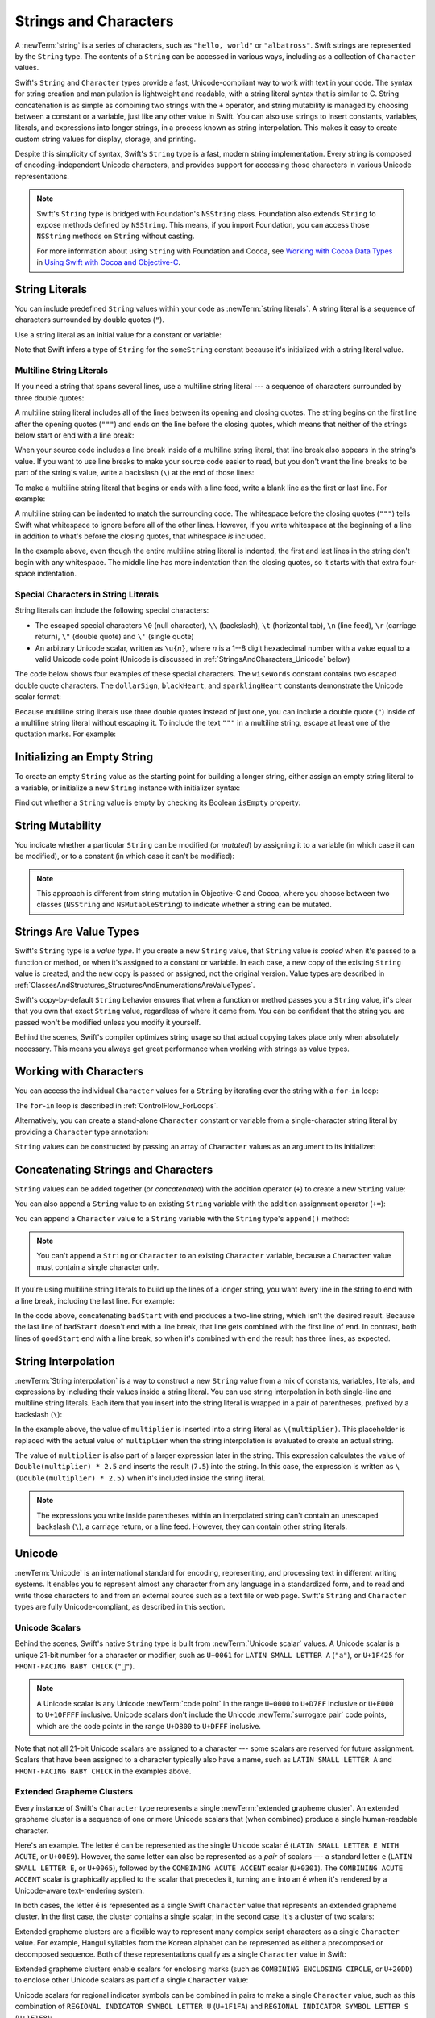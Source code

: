 Strings and Characters
======================

A :newTerm:`string` is a series of characters,
such as ``"hello, world"`` or ``"albatross"``.
Swift strings are represented by the ``String`` type.
The contents of a ``String`` can be accessed in various ways,
including as a collection of ``Character`` values.

Swift's ``String`` and ``Character`` types provide
a fast, Unicode-compliant way to work with text in your code.
The syntax for string creation and manipulation is lightweight and readable,
with a string literal syntax that is similar to C.
String concatenation is as simple as
combining two strings with the ``+`` operator,
and string mutability is managed by choosing between a constant or a variable,
just like any other value in Swift.
You can also use strings to insert
constants, variables, literals, and expressions into longer strings,
in a process known as string interpolation.
This makes it easy to create custom string values for display, storage, and printing.

Despite this simplicity of syntax,
Swift's ``String`` type is a fast, modern string implementation.
Every string is composed of encoding-independent Unicode characters,
and provides support for accessing those characters in various Unicode representations.

.. note::

   Swift's ``String`` type is bridged with Foundation's ``NSString`` class.
   Foundation also extends ``String`` to expose methods defined by ``NSString``.
   This means, if you import Foundation,
   you can access those ``NSString`` methods on ``String`` without casting.

   For more information about using ``String`` with Foundation and Cocoa,
   see `Working with Cocoa Data Types <//apple_ref/doc/uid/TP40014216-CH6>`_
   in `Using Swift with Cocoa and Objective-C <//apple_ref/doc/uid/TP40014216>`_.

.. _StringsAndCharacters_Literals:

String Literals
---------------

You can include predefined ``String`` values within your code as :newTerm:`string literals`.
A string literal is a sequence of characters
surrounded by double quotes (``"``).

Use a string literal as an initial value for a constant or variable:

.. testcode:: stringLiterals

   -> let someString = "Some string literal value"
   << // someString : String = "Some string literal value"

Note that Swift infers a type of ``String`` for the ``someString`` constant
because it's initialized with a string literal value.

.. _StringsAndCharacters_MultilineLiterals:

Multiline String Literals
~~~~~~~~~~~~~~~~~~~~~~~~~

If you need a string that spans several lines,
use a multiline string literal ---
a sequence of characters
surrounded by three double quotes:

.. Quote comes from "Alice's Adventures in Wonderland",
   which has been public domain as of 1907.

.. testcode:: multiline-string-literals
   :compile: true

   -> let quotation = """
      The White Rabbit put on his spectacles.  "Where shall I begin,
      please your Majesty?" he asked.

      "Begin at the beginning," the King said gravely, "and go on
      till you come to the end; then stop."
      """
   >> let newlines = quotation.filter { $0 == "\n" }
   >> print(newlines.count)
   << 4

A multiline string literal includes all of the lines between
its opening and closing quotes.
The string begins on the first line after the opening quotes (``"""``)
and ends on the line before the closing quotes,
which means that neither of the strings below
start or end with a line break:

.. testcode:: multiline-string-literals
   :compile: true

   -> let singleLineString = "These are the same."
   -> let multilineString = """
      These are the same.
      """
   >> print(singleLineString == multilineString)
   << true

When your source code includes a line break
inside of a multiline string literal,
that line break also appears in the string's value.
If you want to use line breaks
to make your source code easier to read,
but you don't want the line breaks to be part of the string's value,
write a backslash (``\``) at the end of those lines:

.. testcode:: multiline-string-literals
   :compile: true

   -> let softWrappedQuotation = """
      The White Rabbit put on his spectacles.  "Where shall I begin, \
      please your Majesty?" he asked.

      "Begin at the beginning," the King said gravely, "and go on \
      till you come to the end; then stop."
      """
   >> let softNewlines = softWrappedQuotation.filter { $0 == "\n" }
   >> print(softNewlines.count)
   << 2

To make a multiline string literal that begins or ends with a line feed,
write a blank line as the first or last line.
For example:

.. testcode:: multiline-string-literals
   :compile: true

   -> let lineBreaks = """

      This string starts with a line break.
      It also ends with a line break.

      """

.. These are well-fed lines!

A multiline string can be indented to match the surrounding code.
The whitespace before the closing quotes (``"""``)
tells Swift what whitespace to ignore before all of the other lines.
However, if you write whitespace at the beginning of a line
in addition to what's before the closing quotes,
that whitespace *is* included.

.. image:: ../images/multilineStringWhitespace_2x.png
   :align: center

.. Using an image here is a little clearer,
   since it can call out which spaces "count",
   but it also works around
   <rdar://problem/32463195> Multiline string literals lose (meaningful) indentation

.. assertion:: multiline-string-literal-whitespace
   :compile: true

   -> let linesWithIndentation = """
          This line doesn't begin with whitespace.
              This line begins with four spaces.
          This line doesn't begin with whitespace.
          """

In the example above,
even though the entire multiline string literal is indented,
the first and last lines in the string don't begin with any whitespace.
The middle line has more indentation than the closing quotes,
so it starts with that extra four-space indentation.

.. _StringsAndCharacters_SpecialCharactersInStringLiterals:

Special Characters in String Literals
~~~~~~~~~~~~~~~~~~~~~~~~~~~~~~~~~~~~~

String literals can include the following special characters:

* The escaped special characters ``\0`` (null character), ``\\`` (backslash),
  ``\t`` (horizontal tab), ``\n`` (line feed), ``\r`` (carriage return),
  ``\"`` (double quote) and ``\'`` (single quote)

* An arbitrary Unicode scalar, written as :literal:`\\u{`:emphasis:`n`:literal:`}`,
  where *n* is a 1--8 digit hexadecimal number
  with a value equal to a valid Unicode code point
  (Unicode is discussed in :ref:`StringsAndCharacters_Unicode` below)

.. assertion:: stringLiteralUnicodeScalar

   -> "\u{0}"
   << // r0 : String = "\0"
   -> "\u{00000000}"
   << // r1 : String = "\0"
   -> "\u{000000000}"
   !! <REPL Input>:1:15: error: \u{...} escape sequence expects between 1 and 8 hex digits
   !! "\u{000000000}"
   !! ^
   -> "\u{10FFFF}"
   << // r2 : String = "􏿿"
   -> "\u{110000}"
   !! <REPL Input>:1:2: error: invalid unicode scalar
   !! "\u{110000}"
   !! ^

The code below shows four examples of these special characters.
The ``wiseWords`` constant contains two escaped double quote characters.
The ``dollarSign``, ``blackHeart``, and ``sparklingHeart`` constants
demonstrate the Unicode scalar format:

.. testcode:: specialCharacters

   -> let wiseWords = "\"Imagination is more important than knowledge\" - Einstein"
   << // wiseWords : String = "\"Imagination is more important than knowledge\" - Einstein"
   >> print(wiseWords)
   </ "Imagination is more important than knowledge" - Einstein
   -> let dollarSign = "\u{24}"        // $,  Unicode scalar U+0024
   << // dollarSign : String = "$"
   -> let blackHeart = "\u{2665}"      // ♥,  Unicode scalar U+2665
   << // blackHeart : String = "♥"
   -> let sparklingHeart = "\u{1F496}" // 💖, Unicode scalar U+1F496
   << // sparklingHeart : String = "💖"

Because multiline string literals use three double quotes instead of just one,
you can include a double quote (``"``) inside of a multiline string literal
without escaping it.
To include the text ``"""`` in a multiline string,
escape at least one of the quotation marks.
For example:

.. testcode:: multiline-string-literals
   :compile: true

   -> let threeDoubleQuotes = """
      Escaping the first quote \"""
      Escaping all three quotes \"\"\"
      """
   >> print(threeDoubleQuotes)
   << Escaping the first quote """
   << Escaping all three quotes """

.. _StringsAndCharacters_InitializingAnEmptyString:

Initializing an Empty String
----------------------------

To create an empty ``String`` value as the starting point
for building a longer string,
either assign an empty string literal to a variable,
or initialize a new ``String`` instance with initializer syntax:

.. testcode:: emptyStrings

   -> var emptyString = ""               // empty string literal
   << // emptyString : String = ""
   -> var anotherEmptyString = String()  // initializer syntax
   << // anotherEmptyString : String = ""
   // these two strings are both empty, and are equivalent to each other

Find out whether a ``String`` value is empty
by checking its Boolean ``isEmpty`` property:

.. testcode:: emptyStrings

   -> if emptyString.isEmpty {
         print("Nothing to see here")
      }
   <- Nothing to see here

.. TODO: init(size, character)

.. _StringsAndCharacters_StringMutability:

String Mutability
-----------------

You indicate whether a particular ``String`` can be modified (or *mutated*)
by assigning it to a variable (in which case it can be modified),
or to a constant (in which case it can't be modified):

.. testcode:: stringMutability

   -> var variableString = "Horse"
   << // variableString : String = "Horse"
   -> variableString += " and carriage"
   /> variableString is now \"\(variableString)\"
   </ variableString is now "Horse and carriage"
   ---
   -> let constantString = "Highlander"
   << // constantString : String = "Highlander"
   -> constantString += " and another Highlander"
   !! <REPL Input>:1:16: error: left side of mutating operator isn't mutable: 'constantString' is a 'let' constant
   !! constantString += " and another Highlander"
   !! ~~~~~~~~~~~~~~ ^
   !! <REPL Input>:1:1: note: change 'let' to 'var' to make it mutable
   !! let constantString = "Highlander"
   !! ^~~
   !! var
   // this reports a compile-time error - a constant string cannot be modified

.. note::

   This approach is different from string mutation in Objective-C and Cocoa,
   where you choose between two classes (``NSString`` and ``NSMutableString``)
   to indicate whether a string can be mutated.

.. _StringsAndCharacters_StringsAreValueTypes:

Strings Are Value Types
-----------------------

Swift's ``String`` type is a *value type*.
If you create a new ``String`` value,
that ``String`` value is *copied* when it's passed to a function or method,
or when it's assigned to a constant or variable.
In each case, a new copy of the existing ``String`` value is created,
and the new copy is passed or assigned, not the original version.
Value types are described in :ref:`ClassesAndStructures_StructuresAndEnumerationsAreValueTypes`.

Swift's copy-by-default ``String`` behavior ensures that
when a function or method passes you a ``String`` value,
it's clear that you own that exact ``String`` value,
regardless of where it came from.
You can be confident that the string you are passed won't be modified
unless you modify it yourself.

Behind the scenes, Swift's compiler optimizes string usage
so that actual copying takes place only when absolutely necessary.
This means you always get great performance
when working with strings as value types.

.. _StringsAndCharacters_WorkingWithCharacters:

Working with Characters
-----------------------

You can access the individual ``Character`` values for a ``String``
by iterating over the string with a ``for``-``in`` loop:

.. testcode:: characters

   -> for character in "Dog!🐶" {
         print(character)
      }
   </ D
   </ o
   </ g
   </ !
   </ 🐶

The ``for``-``in`` loop is described in :ref:`ControlFlow_ForLoops`.

Alternatively, you can create a stand-alone ``Character`` constant or variable
from a single-character string literal by providing a ``Character`` type annotation:

.. testcode:: characters

   -> let exclamationMark: Character = "!"
   << // exclamationMark : Character = "!"

``String`` values can be constructed by passing an array of ``Character`` values
as an argument to its initializer:

.. testcode:: characters

   -> let catCharacters: [Character] = ["C", "a", "t", "!", "🐱"]
   << // catCharacters : [Character] = ["C", "a", "t", "!", "🐱"]
   -> let catString = String(catCharacters)
   << // catString : String = "Cat!🐱"
   -> print(catString)
   <- Cat!🐱

.. _StringsAndCharacters_ConcatenatingStringsAndCharacters:

Concatenating Strings and Characters
------------------------------------

``String`` values can be added together (or *concatenated*)
with the addition operator (``+``) to create a new ``String`` value:

.. testcode:: concatenation

   -> let string1 = "hello"
   << // string1 : String = "hello"
   -> let string2 = " there"
   << // string2 : String = " there"
   -> var welcome = string1 + string2
   << // welcome : String = "hello there"
   /> welcome now equals \"\(welcome)\"
   </ welcome now equals "hello there"

You can also append a ``String`` value to an existing ``String`` variable
with the addition assignment operator (``+=``):

.. testcode:: concatenation

   -> var instruction = "look over"
   << // instruction : String = "look over"
   -> instruction += string2
   /> instruction now equals \"\(instruction)\"
   </ instruction now equals "look over there"

You can append a ``Character`` value to a ``String`` variable
with the ``String`` type's ``append()`` method:

.. testcode:: concatenation

   -> let exclamationMark: Character = "!"
   << // exclamationMark : Character = "!"
   -> welcome.append(exclamationMark)
   /> welcome now equals \"\(welcome)\"
   </ welcome now equals "hello there!"

.. note::

   You can't append a ``String`` or ``Character`` to an existing ``Character`` variable,
   because a ``Character`` value must contain a single character only.

If you're using multiline string literals
to build up the lines of a longer string,
you want every line in the string to end with a line break,
including the last line.
For example:

.. testcode:: concatenate-multiline-string-literals
   :compile: true

   -> let badStart = """
          one
          two
          """
   -> let end = """
          three
          """
   -> print(badStart + end)
   // Prints two lines:
   </ one
   </ twothree
   ---
   -> let goodStart = """
          one
          two

          """
   -> print(goodStart + end)
   // Prints three lines:
   </ one
   </ two
   </ three

In the code above,
concatenating ``badStart`` with ``end``
produces a two-line string,
which isn't the desired result.
Because the last line of ``badStart``
doesn't end with a line break,
that line gets combined with the first line of ``end``.
In contrast,
both lines of ``goodStart`` end with a line break,
so when it's combined with ``end``
the result has three lines,
as expected.

.. _StringsAndCharacters_StringInterpolation:

String Interpolation
--------------------

:newTerm:`String interpolation` is a way to construct a new ``String`` value
from a mix of constants, variables, literals, and expressions
by including their values inside a string literal.
You can use string interpolation
in both single-line and multiline string literals.
Each item that you insert into the string literal is wrapped in
a pair of parentheses, prefixed by a backslash (``\``):

.. testcode:: stringInterpolation

   -> let multiplier = 3
   << // multiplier : Int = 3
   -> let message = "\(multiplier) times 2.5 is \(Double(multiplier) * 2.5)"
   << // message : String = "3 times 2.5 is 7.5"
   /> message is \"\(message)\"
   </ message is "3 times 2.5 is 7.5"

In the example above,
the value of ``multiplier`` is inserted into a string literal as ``\(multiplier)``.
This placeholder is replaced with the actual value of ``multiplier``
when the string interpolation is evaluated to create an actual string.

The value of ``multiplier`` is also part of a larger expression later in the string.
This expression calculates the value of ``Double(multiplier) * 2.5``
and inserts the result (``7.5``) into the string.
In this case, the expression is written as ``\(Double(multiplier) * 2.5)``
when it's included inside the string literal.

.. note::

   The expressions you write inside parentheses within an interpolated string
   can't contain an unescaped backslash (``\``), a carriage return, or a line feed.
   However, they can contain other string literals.

.. TODO: add a bit here about making things Printable.

.. _StringsAndCharacters_Unicode:

Unicode
-------

:newTerm:`Unicode` is an international standard for
encoding, representing, and processing text in different writing systems.
It enables you to represent almost any character from any language in a standardized form,
and to read and write those characters to and from an external source
such as a text file or web page.
Swift's ``String`` and ``Character`` types are fully Unicode-compliant,
as described in this section.

.. _StringsAndCharacters_StringsAreUnicodeScalars:

Unicode Scalars
~~~~~~~~~~~~~~~

Behind the scenes,
Swift's native ``String`` type is built from :newTerm:`Unicode scalar` values.
A Unicode scalar is a unique 21-bit number for a character or modifier,
such as ``U+0061`` for ``LATIN SMALL LETTER A`` (``"a"``),
or ``U+1F425`` for ``FRONT-FACING BABY CHICK`` (``"🐥"``).

.. note::

   A Unicode scalar is any Unicode :newTerm:`code point` in the range
   ``U+0000`` to ``U+D7FF`` inclusive or ``U+E000`` to ``U+10FFFF`` inclusive.
   Unicode scalars don't include the Unicode :newTerm:`surrogate pair` code points,
   which are the code points in the range ``U+D800`` to ``U+DFFF`` inclusive.

Note that not all 21-bit Unicode scalars are assigned to a character ---
some scalars are reserved for future assignment.
Scalars that have been assigned to a character typically also have a name,
such as ``LATIN SMALL LETTER A`` and ``FRONT-FACING BABY CHICK`` in the examples above.

.. _StringsAndCharacters_ExtendedGraphemeClusters:

Extended Grapheme Clusters
~~~~~~~~~~~~~~~~~~~~~~~~~~

Every instance of Swift's ``Character`` type represents
a single :newTerm:`extended grapheme cluster`.
An extended grapheme cluster is a sequence of one or more Unicode scalars
that (when combined) produce a single human-readable character.

Here's an example.
The letter ``é`` can be represented as the single Unicode scalar ``é``
(``LATIN SMALL LETTER E WITH ACUTE``, or ``U+00E9``).
However, the same letter can also be represented as a *pair* of scalars ---
a standard letter ``e`` (``LATIN SMALL LETTER E``, or ``U+0065``),
followed by the ``COMBINING ACUTE ACCENT`` scalar (``U+0301``).
The ``COMBINING ACUTE ACCENT`` scalar is graphically applied to the scalar that precedes it,
turning an ``e`` into an ``é`` when it's rendered by
a Unicode-aware text-rendering system.

In both cases, the letter ``é`` is represented as a single Swift ``Character`` value
that represents an extended grapheme cluster.
In the first case, the cluster contains a single scalar;
in the second case, it's a cluster of two scalars:

.. testcode:: graphemeClusters1

   -> let eAcute: Character = "\u{E9}"                         // é
   << // eAcute : Character = "é"
   -> let combinedEAcute: Character = "\u{65}\u{301}"          // e followed by ́
   << // combinedEAcute : Character = "é"
   /> eAcute is \(eAcute), combinedEAcute is \(combinedEAcute)
   </ eAcute is é, combinedEAcute is é

Extended grapheme clusters are a flexible way to represent
many complex script characters as a single ``Character`` value.
For example, Hangul syllables from the Korean alphabet
can be represented as either a precomposed or decomposed sequence.
Both of these representations qualify as a single ``Character`` value in Swift:

.. testcode:: graphemeClusters2

   -> let precomposed: Character = "\u{D55C}"                  // 한
   << // precomposed : Character = "한"
   -> let decomposed: Character = "\u{1112}\u{1161}\u{11AB}"   // ᄒ, ᅡ, ᆫ
   << // decomposed : Character = "한"
   /> precomposed is \(precomposed), decomposed is \(decomposed)
   </ precomposed is 한, decomposed is 한

Extended grapheme clusters enable
scalars for enclosing marks (such as ``COMBINING ENCLOSING CIRCLE``, or ``U+20DD``)
to enclose other Unicode scalars as part of a single ``Character`` value:

.. testcode:: graphemeClusters3

   -> let enclosedEAcute: Character = "\u{E9}\u{20DD}"
   << // enclosedEAcute : Character = "é⃝"
   /> enclosedEAcute is \(enclosedEAcute)
   </ enclosedEAcute is é⃝

Unicode scalars for regional indicator symbols
can be combined in pairs to make a single ``Character`` value,
such as this combination of ``REGIONAL INDICATOR SYMBOL LETTER U`` (``U+1F1FA``)
and ``REGIONAL INDICATOR SYMBOL LETTER S`` (``U+1F1F8``):

.. testcode:: graphemeClusters4

   -> let regionalIndicatorForUS: Character = "\u{1F1FA}\u{1F1F8}"
   << // regionalIndicatorForUS : Character = "🇺🇸"
   /> regionalIndicatorForUS is \(regionalIndicatorForUS)
   </ regionalIndicatorForUS is 🇺🇸

.. _StringsAndCharacters_CountingCharacters:

Counting Characters
-------------------

To retrieve a count of the ``Character`` values in a string,
use the ``count`` property of the string:

.. testcode:: characterCount

   -> let unusualMenagerie = "Koala 🐨, Snail 🐌, Penguin 🐧, Dromedary 🐪"
   << // unusualMenagerie : String = "Koala 🐨, Snail 🐌, Penguin 🐧, Dromedary 🐪"
   -> print("unusualMenagerie has \(unusualMenagerie.count) characters")
   <- unusualMenagerie has 40 characters

Note that Swift's use of extended grapheme clusters for ``Character`` values
means that string concatenation and modification may not always affect
a string's character count.

For example, if you initialize a new string with the four-character word ``cafe``,
and then append a ``COMBINING ACUTE ACCENT`` (``U+0301``) to the end of the string,
the resulting string will still have a character count of ``4``,
with a fourth character of ``é``, not ``e``:

.. testcode:: characterCount

   -> var word = "cafe"
   << // word : String = "cafe"
   -> print("the number of characters in \(word) is \(word.count)")
   <- the number of characters in cafe is 4
   ---
   -> word += "\u{301}"    // COMBINING ACUTE ACCENT, U+0301
   ---
   -> print("the number of characters in \(word) is \(word.count)")
   <- the number of characters in café is 4

.. note::

   Extended grapheme clusters can be composed of multiple Unicode scalars.
   This means that different characters—
   and different representations of the same character—
   can require different amounts of memory to store.
   Because of this, characters in Swift don't each take up
   the same amount of memory within a string's representation.
   As a result, the number of characters in a string can't be calculated
   without iterating through the string to determine
   its extended grapheme cluster boundaries.
   If you are working with particularly long string values,
   be aware that the ``count`` property
   must iterate over the Unicode scalars in the entire string
   in order to determine the characters for that string.

   The count of the characters returned by the ``count`` property
   isn't always the same as the ``length`` property of
   an ``NSString`` that contains the same characters.
   The length of an ``NSString`` is based on
   the number of 16-bit code units within the string's UTF-16 representation
   and not the number of Unicode extended grapheme clusters within the string.

.. _StringsAndCharacters_AccessingAndModifyingAString:

Accessing and Modifying a String
--------------------------------

You access and modify a string through its methods and properties,
or by using subscript syntax.

.. _StringsAndCharacters_StringIndices:

String Indices
~~~~~~~~~~~~~~

Each ``String`` value has an associated :newterm:`index type`,
``String.Index``,
which corresponds to the position of each ``Character`` in the string.

As mentioned above,
different characters can require different amounts of memory to store,
so in order to determine which ``Character`` is at a particular position,
you must iterate over each Unicode scalar from the start or end of that ``String``.
For this reason, Swift strings can't be indexed by integer values.

Use the ``startIndex`` property to access
the position of the first ``Character`` of a ``String``.
The ``endIndex`` property is the position after the last character in a ``String``.
As a result,
the ``endIndex`` property isn't a valid argument to a string's subscript.
If a ``String`` is empty, ``startIndex`` and ``endIndex`` are equal.

You access the indices before and after a given index
using the ``index(before:)`` and ``index(after:)`` methods of ``String``.
To access an index farther away from the given index,
you can use the ``index(_:offsetBy:)`` method
instead of calling one of these methods multiple times.

You can use subscript syntax to access
the ``Character`` at a particular ``String`` index.

.. testcode:: stringIndex

   -> let greeting = "Guten Tag!"
   << // greeting : String = "Guten Tag!"
   -> greeting[greeting.startIndex]
   <$ : Character = "G"
   // G
   -> greeting[greeting.index(before: greeting.endIndex)]
   <$ : Character = "!"
   // !
   -> greeting[greeting.index(after: greeting.startIndex)]
   <$ : Character = "u"
   // u
   -> let index = greeting.index(greeting.startIndex, offsetBy: 7)
   <~ // index : String.Index = Swift.String.Index(
   -> greeting[index]
   <$ : Character = "a"
   // a

Attempting to access an index outside of a string's range
or a ``Character`` at an index outside of a string's range
will trigger a runtime error.

.. code-block:: swift

   greeting[greeting.endIndex] // Error
   greeting.index(after: greeting.endIndex) // Error

.. The code above triggers an assertion failure in the stdlib, causing a stack
   trace, which makes it a poor candidate for being tested.

.. assertion:: emptyStringIndices

   -> let emptyString = ""
   << // emptyString : String = ""
   -> emptyString.isEmpty && emptyString.startIndex == emptyString.endIndex
   << // r0 : Bool = true

Use the ``indices`` property to access all of the
indices of individual characters in a string.

.. testcode:: stringIndex

   -> for index in greeting.indices {
         print("\(greeting[index]) ", terminator: "")
      }
   >> print("")
   << G u t e n   T a g !
   // Prints "G u t e n   T a g ! "

.. Workaround for rdar://26016325

.. note::

   You can use the ``startIndex`` and ``endIndex`` properties
   and the ``index(before:)``, ``index(after:)``, and ``index(_:offsetBy:)`` methods
   on any type that conforms to the ``Collection`` protocol.
   This includes ``String``, as shown here,
   as well as collection types such as ``Array``, ``Dictionary``, and ``Set``.

.. _StringsAndCharacters_InsertingAndRemoving:

Inserting and Removing
~~~~~~~~~~~~~~~~~~~~~~

To insert a single character into a string at a specified index,
use the ``insert(_:at:)`` method,
and to insert the contents of another string at a specified index,
use the ``insert(contentsOf:at:)`` method.

.. testcode:: stringInsertionAndRemoval

   -> var welcome = "hello"
   << // welcome : String = "hello"
   -> welcome.insert("!", at: welcome.endIndex)
   /> welcome now equals \"\(welcome)\"
   </ welcome now equals "hello!"
   ---
   -> welcome.insert(contentsOf: " there", at: welcome.index(before: welcome.endIndex))
   /> welcome now equals \"\(welcome)\"
   </ welcome now equals "hello there!"

To remove a single character from a string at a specified index,
use the ``remove(at:)`` method,
and to remove a substring at a specified range,
use the ``removeSubrange(_:)`` method:

.. testcode:: stringInsertionAndRemoval

   -> welcome.remove(at: welcome.index(before: welcome.endIndex))
   << // r0 : Character = "!"
   /> welcome now equals \"\(welcome)\"
   </ welcome now equals "hello there"
   ---
   -> let range = welcome.index(welcome.endIndex, offsetBy: -6)..<welcome.endIndex
   <~ // range : Range<String.Index> = Range(Swift.String.Index(
   -> welcome.removeSubrange(range)
   /> welcome now equals \"\(welcome)\"
   </ welcome now equals "hello"

.. TODO: Find and Replace section, once the standard library supports finding substrings

.. note::

   You can use the the ``insert(_:at:)``, ``insert(contentsOf:at:)``,
   ``remove(at:)``, and ``removeSubrange(_:)`` methods
   on any type that conforms to the ``RangeReplaceableCollection`` protocol.
   This includes ``String``, as shown here,
   as well as collection types such as ``Array``, ``Dictionary``, and ``Set``.

.. _StringsAndCharacters_Substrings:

Substrings
----------

When you get a substring from a string ---
for example, using a subscript or a method like ``prefix(_:)`` ---
the result is an instance
of `Substring <//apple_ref/swift/struct/s:s9SubstringV>`_,
not another string.
Substrings in Swift have most of the same methods as strings,
which means you can work with substrings
the same way you work with strings.
However, unlike strings,
you use substrings for only a short amount of time
while performing actions on a string.
When you're ready to store the result for a longer time,
you convert the substring to an instance of ``String``.
For example:

.. FIXME: After merging 23592978_struct_class,
   link to the COW note in "Structures"
   from the (aside) above about String.

.. testcode:: string-and-substring

   -> let greeting = "Hello, world!"
   << // greeting : String = "Hello, world!"
   -> let index = greeting.index(of: ",") ?? greeting.endIndex
   <~ // index : String.Index = Swift.String.Index(
   -> let beginning = greeting[..<index]
   << // beginning : String.SubSequence = "Hello"
   /> beginning is \"\(beginning)\"
   </ beginning is "Hello"
   ---
   // Convert the result to a String for long-term storage.
   -> let newString = String(beginning)
   << // newString : String = "Hello"

Like strings, each substring has a region of memory
where the characters that make up the substring are stored.
The difference between strings and substrings
is that, as a performance optimization,
a substring can reuse part of the memory
that's used to store the original string,
or part of the memory that's used to store another substring.
(Strings have a similar optimization,
but if two strings share memory, they are equal.)
This performance optimization means
you don't have to pay the performance cost of copying memory
until you modify either the string or substring.
As mentioned above,
substrings aren't suitable for long-term storage ---
because they reuse the storage of the original string,
the entire original string must be kept in memory
as long as any of its substrings are being used.

In the example above,
``greeting`` is a string,
which means it has a region of memory
where the characters that make up the string are stored.
Because
``beginning`` is a substring of ``greeting``,
it reuses the memory that ``greeting`` uses.
In contrast,
``newString`` is a string ---
when it's created from the substring,
it has its own storage.
The figure below shows these relationships:

.. FIXME: The connection between the code and the figure
   would be clearer if the variable names appeared in the figure.

.. image:: ../images/stringSubstring_2x.png
   :align: center

.. note::

   Both ``String`` and ``Substring`` conform to the
   `StringProtocol < //apple_ref/swift/intf/s:s14StringProtocolP>` protocol,
   which means it's often convenient for string-manipulation functions
   to accept a ``StringProtocol`` value.
   You can call such functions with either a ``String`` or ``Substring`` value.

.. _StringsAndCharacters_ComparingStrings:

Comparing Strings
-----------------

Swift provides three ways to compare textual values:
string and character equality, prefix equality, and suffix equality.

.. _StringsAndCharacters_StringEquality:

String and Character Equality
~~~~~~~~~~~~~~~~~~~~~~~~~~~~~

String and character equality is checked with the “equal to” operator (``==``)
and the “not equal to” operator (``!=``),
as described in :ref:`BasicOperators_ComparisonOperators`:

.. testcode:: stringEquality

   -> let quotation = "We're a lot alike, you and I."
   << // quotation : String = "We\'re a lot alike, you and I."
   -> let sameQuotation = "We're a lot alike, you and I."
   << // sameQuotation : String = "We\'re a lot alike, you and I."
   -> if quotation == sameQuotation {
         print("These two strings are considered equal")
      }
   <- These two strings are considered equal

Two ``String`` values (or two ``Character`` values) are considered equal if
their extended grapheme clusters are :newTerm:`canonically equivalent`.
Extended grapheme clusters are canonically equivalent if they have
the same linguistic meaning and appearance,
even if they're composed from different Unicode scalars behind the scenes.

.. assertion:: characterComparisonUsesCanonicalEquivalence

   -> let eAcute: Character = "\u{E9}"
   << // eAcute : Character = "é"
   -> let combinedEAcute: Character = "\u{65}\u{301}"
   << // combinedEAcute : Character = "é"
   -> if eAcute != combinedEAcute {
         print("not equivalent, which is not expected")
      } else {
         print("equivalent, as expected")
      }
   <- equivalent, as expected

.. assertion:: stringComparisonUsesCanonicalEquivalence

   -> let cafe1 = "caf\u{E9}"
   << // cafe1 : String = "café"
   -> let cafe2 = "caf\u{65}\u{301}"
   << // cafe2 : String = "café"
   -> if cafe1 != cafe2 {
         print("not equivalent, which is not expected")
      } else {
         print("equivalent, as expected")
      }
   <- equivalent, as expected

For example, ``LATIN SMALL LETTER E WITH ACUTE`` (``U+00E9``)
is canonically equivalent to ``LATIN SMALL LETTER E`` (``U+0065``)
followed by ``COMBINING ACUTE ACCENT`` (``U+0301``).
Both of these extended grapheme clusters are valid ways to represent the character ``é``,
and so they're considered to be canonically equivalent:

.. testcode:: stringEquality

   // "Voulez-vous un café?" using LATIN SMALL LETTER E WITH ACUTE
   -> let eAcuteQuestion = "Voulez-vous un caf\u{E9}?"
   << // eAcuteQuestion : String = "Voulez-vous un café?"
   ---
   // "Voulez-vous un café?" using LATIN SMALL LETTER E and COMBINING ACUTE ACCENT
   -> let combinedEAcuteQuestion = "Voulez-vous un caf\u{65}\u{301}?"
   << // combinedEAcuteQuestion : String = "Voulez-vous un café?"
   ---
   -> if eAcuteQuestion == combinedEAcuteQuestion {
         print("These two strings are considered equal")
      }
   <- These two strings are considered equal

Conversely, ``LATIN CAPITAL LETTER A`` (``U+0041``, or ``"A"``),
as used in English, is *not* equivalent to
``CYRILLIC CAPITAL LETTER A`` (``U+0410``, or ``"А"``),
as used in Russian.
The characters are visually similar,
but don't have the same linguistic meaning:

.. testcode:: stringEquality

   -> let latinCapitalLetterA: Character = "\u{41}"
   << // latinCapitalLetterA : Character = "A"
   ---
   -> let cyrillicCapitalLetterA: Character = "\u{0410}"
   << // cyrillicCapitalLetterA : Character = "А"
   ---
   -> if latinCapitalLetterA != cyrillicCapitalLetterA {
         print("These two characters are not equivalent.")
      }
   <- These two characters are not equivalent.

.. note::

   String and character comparisons in Swift are not locale-sensitive.

.. TODO: Add a cross reference to NSString.localizedCompare and
   NSString.localizedCaseInsensitiveCompare.  See also
   https://developer.apple.com/library/ios/documentation/Cocoa/Conceptual/Strings/Articles/SearchingStrings.html#//apple_ref/doc/uid/20000149-SW4

.. _StringsAndCharacters_PrefixAndSuffixEquality:

Prefix and Suffix Equality
~~~~~~~~~~~~~~~~~~~~~~~~~~

To check whether a string has a particular string prefix or suffix,
call the string's ``hasPrefix(_:)`` and ``hasSuffix(_:)`` methods,
both of which take a single argument of type ``String`` and return a Boolean value.

.. assertion:: prefixComparisonUsesCharactersNotScalars

   -> let ecole = "\u{E9}cole"
   << // ecole : String = "école"
   -> if ecole.hasPrefix("\u{E9}") {
         print("Has U+00E9 prefix, as expected.")
      } else {
         print("Does not have U+00E9 prefix, which is unexpected.")
      }
   <- Has U+00E9 prefix, as expected.
   -> if ecole.hasPrefix("\u{65}\u{301}") {
         print("Has U+0065 U+0301 prefix, as expected.")
      } else {
         print("Does not have U+0065 U+0301 prefix, which is unexpected.")
      }
   <- Has U+0065 U+0301 prefix, as expected.

.. assertion:: suffixComparisonUsesCharactersNotScalars

   -> let cafe = "caf\u{E9}"
   << // cafe : String = "café"
   -> if cafe.hasSuffix("\u{E9}") {
         print("Has U+00E9 suffix, as expected.")
      } else {
         print("Does not have U+00E9 suffix, which is unexpected.")
      }
   <- Has U+00E9 suffix, as expected.
   -> if cafe.hasSuffix("\u{65}\u{301}") {
         print("Has U+0065 U+0301 suffix, as expected.")
      } else {
         print("Does not have U+0065 U+0301 suffix, which is unexpected.")
      }
   <- Has U+0065 U+0301 suffix, as expected.

The examples below consider an array of strings representing
the scene locations from the first two acts of Shakespeare's *Romeo and Juliet*:

.. testcode:: prefixesAndSuffixes

   -> let romeoAndJuliet = [
         "Act 1 Scene 1: Verona, A public place",
         "Act 1 Scene 2: Capulet's mansion",
         "Act 1 Scene 3: A room in Capulet's mansion",
         "Act 1 Scene 4: A street outside Capulet's mansion",
         "Act 1 Scene 5: The Great Hall in Capulet's mansion",
         "Act 2 Scene 1: Outside Capulet's mansion",
         "Act 2 Scene 2: Capulet's orchard",
         "Act 2 Scene 3: Outside Friar Lawrence's cell",
         "Act 2 Scene 4: A street in Verona",
         "Act 2 Scene 5: Capulet's mansion",
         "Act 2 Scene 6: Friar Lawrence's cell"
      ]
   << // romeoAndJuliet : [String] = ["Act 1 Scene 1: Verona, A public place", "Act 1 Scene 2: Capulet\'s mansion", "Act 1 Scene 3: A room in Capulet\'s mansion", "Act 1 Scene 4: A street outside Capulet\'s mansion", "Act 1 Scene 5: The Great Hall in Capulet\'s mansion", "Act 2 Scene 1: Outside Capulet\'s mansion", "Act 2 Scene 2: Capulet\'s orchard", "Act 2 Scene 3: Outside Friar Lawrence\'s cell", "Act 2 Scene 4: A street in Verona", "Act 2 Scene 5: Capulet\'s mansion", "Act 2 Scene 6: Friar Lawrence\'s cell"]

You can use the ``hasPrefix(_:)`` method with the ``romeoAndJuliet`` array
to count the number of scenes in Act 1 of the play:

.. testcode:: prefixesAndSuffixes

   -> var act1SceneCount = 0
   << // act1SceneCount : Int = 0
   -> for scene in romeoAndJuliet {
         if scene.hasPrefix("Act 1 ") {
            act1SceneCount += 1
         }
      }
   -> print("There are \(act1SceneCount) scenes in Act 1")
   <- There are 5 scenes in Act 1

Similarly, use the ``hasSuffix(_:)`` method to count the number of scenes
that take place in or around Capulet's mansion and Friar Lawrence's cell:

.. testcode:: prefixesAndSuffixes

   -> var mansionCount = 0
   << // mansionCount : Int = 0
   -> var cellCount = 0
   << // cellCount : Int = 0
   -> for scene in romeoAndJuliet {
         if scene.hasSuffix("Capulet's mansion") {
            mansionCount += 1
         } else if scene.hasSuffix("Friar Lawrence's cell") {
            cellCount += 1
         }
      }
   -> print("\(mansionCount) mansion scenes; \(cellCount) cell scenes")
   <- 6 mansion scenes; 2 cell scenes

.. note::

   The ``hasPrefix(_:)`` and ``hasSuffix(_:)`` methods
   perform a character-by-character canonical equivalence comparison between
   the extended grapheme clusters in each string,
   as described in :ref:`StringsAndCharacters_StringEquality`.

.. _StringsAndCharacters_UnicodeRepresentationsOfStrings:

Unicode Representations of Strings
----------------------------------

When a Unicode string is written to a text file or some other storage,
the Unicode scalars in that string are encoded in one of
several Unicode-defined :newTerm:`encoding forms`.
Each form encodes the string in small chunks known as :newTerm:`code units`.
These include the UTF-8 encoding form (which encodes a string as 8-bit code units),
the UTF-16 encoding form (which encodes a string as 16-bit code units),
and the UTF-32 encoding form (which encodes a string as 32-bit code units).

Swift provides several different ways to access Unicode representations of strings.
You can iterate over the string with a ``for``-``in`` statement,
to access its individual ``Character`` values as Unicode extended grapheme clusters.
This process is described in :ref:`StringsAndCharacters_WorkingWithCharacters`.

Alternatively, access a ``String`` value
in one of three other Unicode-compliant representations:

* A collection of UTF-8 code units (accessed with the string's ``utf8`` property)
* A collection of UTF-16 code units (accessed with the string's ``utf16`` property)
* A collection of 21-bit Unicode scalar values,
  equivalent to the string's UTF-32 encoding form
  (accessed with the string's ``unicodeScalars`` property)

Each example below shows a different representation of the following string,
which is made up of the characters ``D``, ``o``, ``g``,
``‼`` (``DOUBLE EXCLAMATION MARK``, or Unicode scalar ``U+203C``),
and the 🐶 character (``DOG FACE``, or Unicode scalar ``U+1F436``):

.. testcode:: unicodeRepresentations

   -> let dogString = "Dog‼🐶"
   << // dogString : String = "Dog‼🐶"

.. _StringsAndCharacters_UTF8:

UTF-8 Representation
~~~~~~~~~~~~~~~~~~~~

You can access a UTF-8 representation of a ``String``
by iterating over its ``utf8`` property.
This property is of type ``String.UTF8View``,
which is a collection of unsigned 8-bit (``UInt8``) values,
one for each byte in the string's UTF-8 representation:

.. image:: ../images/UTF8_2x.png
   :align: center

.. testcode:: unicodeRepresentations

   -> for codeUnit in dogString.utf8 {
         print("\(codeUnit) ", terminator: "")
      }
   -> print("")
   << 68 111 103 226 128 188 240 159 144 182
   // Prints "68 111 103 226 128 188 240 159 144 182 "

.. Workaround for rdar://26016325

In the example above, the first three decimal ``codeUnit`` values
(``68``, ``111``, ``103``)
represent the characters ``D``, ``o``, and ``g``,
whose UTF-8 representation is the same as their ASCII representation.
The next three decimal ``codeUnit`` values
(``226``, ``128``, ``188``)
are a three-byte UTF-8 representation of the ``DOUBLE EXCLAMATION MARK`` character.
The last four ``codeUnit`` values (``240``, ``159``, ``144``, ``182``)
are a four-byte UTF-8 representation of the ``DOG FACE`` character.

.. TODO: contiguousUTF8()

.. TODO: nulTerminatedUTF8()
   (which returns a NativeArray, but handwave this for now)

.. _StringsAndCharacters_UTF16:

UTF-16 Representation
~~~~~~~~~~~~~~~~~~~~~

You can access a UTF-16 representation of a ``String``
by iterating over its ``utf16`` property.
This property is of type ``String.UTF16View``,
which is a collection of unsigned 16-bit (``UInt16``) values,
one for each 16-bit code unit in the string's UTF-16 representation:

.. image:: ../images/UTF16_2x.png
   :align: center

.. testcode:: unicodeRepresentations

   -> for codeUnit in dogString.utf16 {
         print("\(codeUnit) ", terminator: "")
      }
   -> print("")
   << 68 111 103 8252 55357 56374
   // Prints "68 111 103 8252 55357 56374 "

.. Workaround for rdar://26016325

Again, the first three ``codeUnit`` values
(``68``, ``111``, ``103``)
represent the characters ``D``, ``o``, and ``g``,
whose UTF-16 code units have the same values as in the string's UTF-8 representation
(because these Unicode scalars represent ASCII characters).

The fourth ``codeUnit`` value (``8252``) is a decimal equivalent of
the hexadecimal value ``203C``,
which represents the Unicode scalar ``U+203C``
for the ``DOUBLE EXCLAMATION MARK`` character.
This character can be represented as a single code unit in UTF-16.

The fifth and sixth ``codeUnit`` values (``55357`` and ``56374``)
are a UTF-16 surrogate pair representation of the ``DOG FACE`` character.
These values are a high-surrogate value of ``U+D83D`` (decimal value ``55357``)
and a low-surrogate value of ``U+DC36`` (decimal value ``56374``).

.. _StringsAndCharacters_UnicodeScalars:

Unicode Scalar Representation
~~~~~~~~~~~~~~~~~~~~~~~~~~~~~

You can access a Unicode scalar representation of a ``String`` value
by iterating over its ``unicodeScalars`` property.
This property is of type ``UnicodeScalarView``,
which is a collection of values of type ``UnicodeScalar``.

Each ``UnicodeScalar`` has a ``value`` property that returns
the scalar's 21-bit value, represented within a ``UInt32`` value:

.. image:: ../images/UnicodeScalar_2x.png
   :align: center

.. testcode:: unicodeRepresentations

   -> for scalar in dogString.unicodeScalars {
         print("\(scalar.value) ", terminator: "")
      }
   -> print("")
   << 68 111 103 8252 128054
   // Prints "68 111 103 8252 128054 "

.. Workaround for rdar://26016325

The ``value`` properties for the first three ``UnicodeScalar`` values
(``68``, ``111``, ``103``)
once again represent the characters ``D``, ``o``, and ``g``.

The fourth ``codeUnit`` value (``8252``) is again a decimal equivalent of
the hexadecimal value ``203C``,
which represents the Unicode scalar ``U+203C``
for the ``DOUBLE EXCLAMATION MARK`` character.

The ``value`` property of the fifth and final ``UnicodeScalar``, ``128054``,
is a decimal equivalent of the hexadecimal value ``1F436``,
which represents the Unicode scalar ``U+1F436`` for the ``DOG FACE`` character.

As an alternative to querying their ``value`` properties,
each ``UnicodeScalar`` value can also be used to construct a new ``String`` value,
such as with string interpolation:

.. testcode:: unicodeRepresentations

   -> for scalar in dogString.unicodeScalars {
         print("\(scalar) ")
      }
   </ D
   </ o
   </ g
   </ ‼
   </ 🐶


